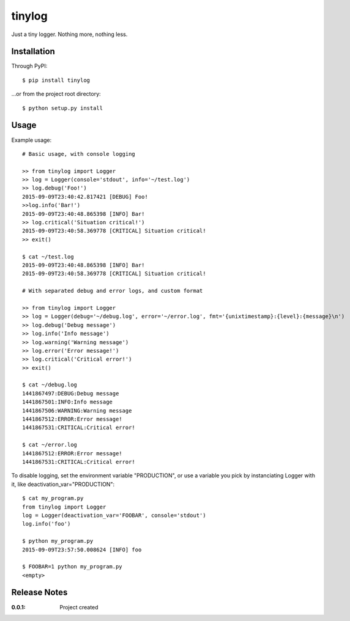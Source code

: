tinylog
=======

Just a tiny logger. Nothing more, nothing less.

Installation
------------

Through PyPI::

    $ pip install tinylog

...or from the project root directory::

    $ python setup.py install

Usage
-----

Example usage::

    # Basic usage, with console logging
    
    >> from tinylog import Logger
    >> log = Logger(console='stdout', info='~/test.log')
    >> log.debug('Foo!')
    2015-09-09T23:40:42.817421 [DEBUG] Foo!
    >>log.info('Bar!')
    2015-09-09T23:40:48.865398 [INFO] Bar!
    >> log.critical('Situation critical!')
    2015-09-09T23:40:58.369778 [CRITICAL] Situation critical!
    >> exit()

    $ cat ~/test.log 
    2015-09-09T23:40:48.865398 [INFO] Bar!
    2015-09-09T23:40:58.369778 [CRITICAL] Situation critical!

    # With separated debug and error logs, and custom format
    
    >> from tinylog import Logger
    >> log = Logger(debug='~/debug.log', error='~/error.log', fmt='{unixtimestamp}:{level}:{message}\n')
    >> log.debug('Debug message')
    >> log.info('Info message')
    >> log.warning('Warning message')
    >> log.error('Error message!')
    >> log.critical('Critical error!')
    >> exit()

    $ cat ~/debug.log 
    1441867497:DEBUG:Debug message
    1441867501:INFO:Info message
    1441867506:WARNING:Warning message
    1441867512:ERROR:Error message!
    1441867531:CRITICAL:Critical error!

    $ cat ~/error.log 
    1441867512:ERROR:Error message!
    1441867531:CRITICAL:Critical error!

To disable logging, set the environment variable "PRODUCTION", or use a variable
you pick by instanciating Logger with it, like deactivation_var="PRODUCTION"::

    $ cat my_program.py
    from tinylog import Logger
    log = Logger(deactivation_var='FOOBAR', console='stdout')
    log.info('foo')

    $ python my_program.py
    2015-09-09T23:57:50.008624 [INFO] foo

    $ FOOBAR=1 python my_program.py
    <empty>

Release Notes
-------------

:0.0.1:
    Project created
